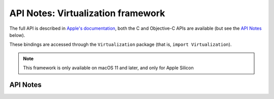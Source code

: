 .. module:: Virtualization
   :platform: macOS 11
   :synopsis: Bindings for the Virtualization framework

API Notes: Virtualization framework
===================================

The full API is described in `Apple's documentation`__, both
the C and Objective-C APIs are available (but see the `API Notes`_ below).

.. __: https://developer.apple.com/documentation/virtualization/?preferredLanguage=occ

These bindings are accessed through the ``Virtualization`` package (that is, ``import Virtualization``).

.. note::

   This framework is only available on macOS 11 and later, and only for Apple Silicon

API Notes
---------
